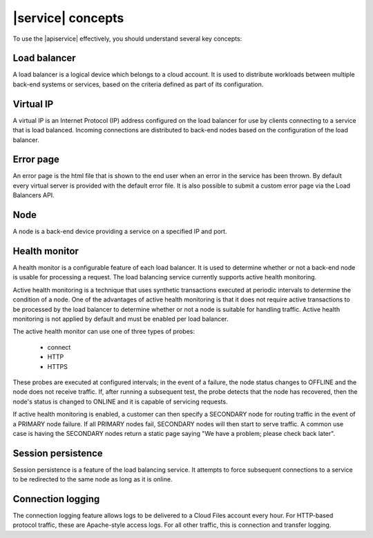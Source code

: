 .. _concepts:

|service| concepts
---------------------------

To use the |apiservice| effectively, you should understand several
key concepts:


.. COMMENT - Replace content with relevant info for your product

.. _concept-load-balancer:

Load balancer
~~~~~~~~~~~~~

A load balancer is a logical device which belongs to a cloud account. It is used to
distribute workloads between multiple back-end systems or services, based on the criteria
defined as part of its configuration.

.. _concept-virtual-ip:

Virtual IP
~~~~~~~~~~

A virtual IP is an Internet Protocol (IP) address configured on the load balancer for use
by clients connecting to a service that is load balanced. Incoming connections are
distributed to back-end nodes based on the configuration of the load balancer.

.. _concept-error-page:

Error page
~~~~~~~~~~

An error page is the html file that is shown to the end user when an error in the service
has been thrown. By default every virtual server is provided with the default error file.
It is also possible to submit a custom error page via the Load Balancers API.

.. _concept-node:

Node
~~~~

A node is a back-end device providing a service on a specified IP and port.

.. _concept-health-monitor:

Health monitor
~~~~~~~~~~~~~~

.. _concept-health-monitor-active:


A health monitor is a configurable feature of each load balancer. It is used to determine
whether or not a back-end node is usable for processing a request. The load balancing
service currently supports active health monitoring.

Active health monitoring is a technique that uses synthetic transactions executed at
periodic intervals to determine the condition of a node. One of the advantages of active
health monitoring is that it does not require active transactions to be processed by the
load balancer to determine whether or not a node is suitable for handling traffic.
Active health monitoring is not applied by default and must be enabled per load balancer.

The active health monitor can use one of three types of probes:

    * connect

    * HTTP

    * HTTPS

These probes are executed at configured intervals; in the event of a failure, the node
status changes to OFFLINE and the node does not receive traffic. If, after running a
subsequent test, the probe detects that the node has recovered, then the node's status
is changed to ONLINE and it is capable of servicing requests.

If active health monitoring is enabled, a customer can then specify a SECONDARY node for
routing traffic in the event of a PRIMARY node failure. If all PRIMARY nodes fail,
SECONDARY nodes will then start to serve traffic. A common use case is having the
SECONDARY nodes return a static page saying "We have a problem; please check back later".

.. _concept-session-persistence:

Session persistence
~~~~~~~~~~~~~~~~~~~

Session persistence is a feature of the load balancing service. It attempts to force
subsequent connections to a service to be redirected to the same node as long as it is
online.

.. _concept-connection-logging:

Connection logging
~~~~~~~~~~~~~~~~~~

The connection logging feature allows logs to be delivered to a Cloud Files account every
hour. For HTTP-based protocol traffic, these are Apache-style access logs. For all other
traffic, this is connection and transfer logging.
